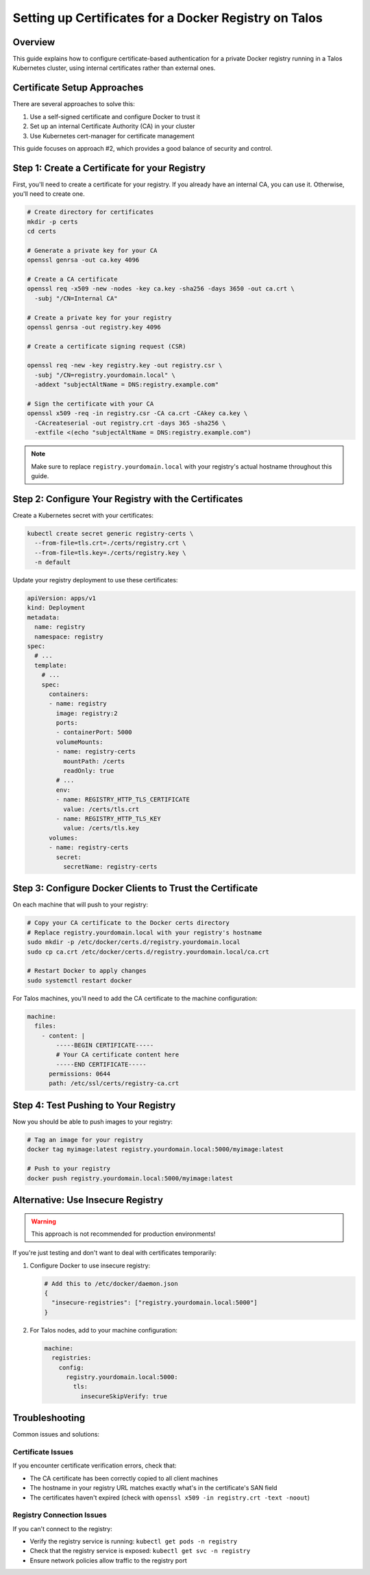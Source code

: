 ========================================================
Setting up Certificates for a Docker Registry on Talos
========================================================

Overview
--------

This guide explains how to configure certificate-based authentication for a private Docker registry running in a Talos Kubernetes cluster, using internal certificates rather than external ones.

Certificate Setup Approaches
----------------------------

There are several approaches to solve this:

1. Use a self-signed certificate and configure Docker to trust it
2. Set up an internal Certificate Authority (CA) in your cluster
3. Use Kubernetes cert-manager for certificate management

This guide focuses on approach #2, which provides a good balance of security and control.

Step 1: Create a Certificate for your Registry
----------------------------------------------

First, you'll need to create a certificate for your registry. If you already have an internal CA, you can use it. Otherwise, you'll need to create one.

.. code-block:: bash

   # Create directory for certificates
   mkdir -p certs
   cd certs

   # Generate a private key for your CA
   openssl genrsa -out ca.key 4096

   # Create a CA certificate
   openssl req -x509 -new -nodes -key ca.key -sha256 -days 3650 -out ca.crt \
     -subj "/CN=Internal CA"

   # Create a private key for your registry
   openssl genrsa -out registry.key 4096

   # Create a certificate signing request (CSR)
  
   openssl req -new -key registry.key -out registry.csr \
     -subj "/CN=registry.yourdomain.local" \
     -addext "subjectAltName = DNS:registry.example.com"

   # Sign the certificate with your CA
   openssl x509 -req -in registry.csr -CA ca.crt -CAkey ca.key \
     -CAcreateserial -out registry.crt -days 365 -sha256 \
     -extfile <(echo "subjectAltName = DNS:registry.example.com")

.. note::
   Make sure to replace ``registry.yourdomain.local`` with your registry's actual hostname throughout this guide.

Step 2: Configure Your Registry with the Certificates
----------------------------------------------------

Create a Kubernetes secret with your certificates:

.. code-block:: bash

   kubectl create secret generic registry-certs \
     --from-file=tls.crt=./certs/registry.crt \
     --from-file=tls.key=./certs/registry.key \
     -n default

Update your registry deployment to use these certificates:

.. code-block:: yaml

   apiVersion: apps/v1
   kind: Deployment
   metadata:
     name: registry
     namespace: registry
   spec:
     # ...
     template:
       # ...
       spec:
         containers:
         - name: registry
           image: registry:2
           ports:
           - containerPort: 5000
           volumeMounts:
           - name: registry-certs
             mountPath: /certs
             readOnly: true
           # ...
           env:
           - name: REGISTRY_HTTP_TLS_CERTIFICATE
             value: /certs/tls.crt
           - name: REGISTRY_HTTP_TLS_KEY
             value: /certs/tls.key
         volumes:
         - name: registry-certs
           secret:
             secretName: registry-certs

Step 3: Configure Docker Clients to Trust the Certificate
--------------------------------------------------------

On each machine that will push to your registry:

.. code-block:: bash

   # Copy your CA certificate to the Docker certs directory
   # Replace registry.yourdomain.local with your registry's hostname
   sudo mkdir -p /etc/docker/certs.d/registry.yourdomain.local
   sudo cp ca.crt /etc/docker/certs.d/registry.yourdomain.local/ca.crt

   # Restart Docker to apply changes
   sudo systemctl restart docker

For Talos machines, you'll need to add the CA certificate to the machine configuration:

.. code-block:: yaml

   machine:
     files:
       - content: |
           -----BEGIN CERTIFICATE-----
           # Your CA certificate content here
           -----END CERTIFICATE-----
         permissions: 0644
         path: /etc/ssl/certs/registry-ca.crt

Step 4: Test Pushing to Your Registry
-------------------------------------

Now you should be able to push images to your registry:

.. code-block:: bash

   # Tag an image for your registry
   docker tag myimage:latest registry.yourdomain.local:5000/myimage:latest

   # Push to your registry
   docker push registry.yourdomain.local:5000/myimage:latest

Alternative: Use Insecure Registry
---------------------------------

.. warning::
   This approach is not recommended for production environments!

If you're just testing and don't want to deal with certificates temporarily:

1. Configure Docker to use insecure registry:

   .. code-block:: json

      # Add this to /etc/docker/daemon.json
      {
        "insecure-registries": ["registry.yourdomain.local:5000"]
      }

2. For Talos nodes, add to your machine configuration:

   .. code-block:: yaml

      machine:
        registries:
          config:
            registry.yourdomain.local:5000:
              tls:
                insecureSkipVerify: true

Troubleshooting
--------------

Common issues and solutions:

Certificate Issues
~~~~~~~~~~~~~~~~~

If you encounter certificate verification errors, check that:

- The CA certificate has been correctly copied to all client machines
- The hostname in your registry URL matches exactly what's in the certificate's SAN field
- The certificates haven't expired (check with ``openssl x509 -in registry.crt -text -noout``)

Registry Connection Issues
~~~~~~~~~~~~~~~~~~~~~~~~~

If you can't connect to the registry:

- Verify the registry service is running: ``kubectl get pods -n registry``
- Check that the registry service is exposed: ``kubectl get svc -n registry``
- Ensure network policies allow traffic to the registry port